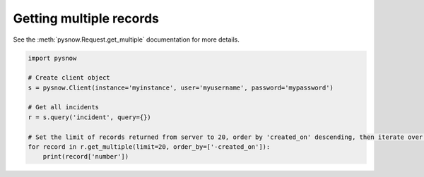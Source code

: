 Getting multiple records
------------------------

See the :meth:`pysnow.Request.get_multiple` documentation for more details.

.. code-block:: python

   import pysnow

   # Create client object
   s = pysnow.Client(instance='myinstance', user='myusername', password='mypassword')

   # Get all incidents
   r = s.query('incident', query={})

   # Set the limit of records returned from server to 20, order by 'created_on' descending, then iterate over the result and print out number
   for record in r.get_multiple(limit=20, order_by=['-created_on']):
       print(record['number'])

